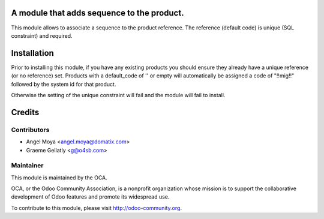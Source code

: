 A module that adds sequence to the product.
===========================================

This module allows to associate a sequence to the product reference.
The reference (default code) is unique (SQL constraint) and required.

Installation
============

Prior to installing this module, if you have any existing products you should ensure
they already have a unique reference (or no reference) set.  Products with a default_code of
'\' or empty will automatically be assigned a code of "!!mig!!" followed by the system id for that product.

Otherwise the setting of the unique constraint will fail and the module will fail to install.

Credits
=======

Contributors
------------

* Angel Moya <angel.moya@domatix.com>
* Graeme Gellatly <g@o4sb.com>

Maintainer
----------

.. image:: http://odoo-community.org/logo.png
   :alt: Odoo Community Association
   :target: http://odoo-community.org

This module is maintained by the OCA.

OCA, or the Odoo Community Association, is a nonprofit organization whose mission is to support the collaborative development of Odoo features and promote its widespread use.

To contribute to this module, please visit http://odoo-community.org.
